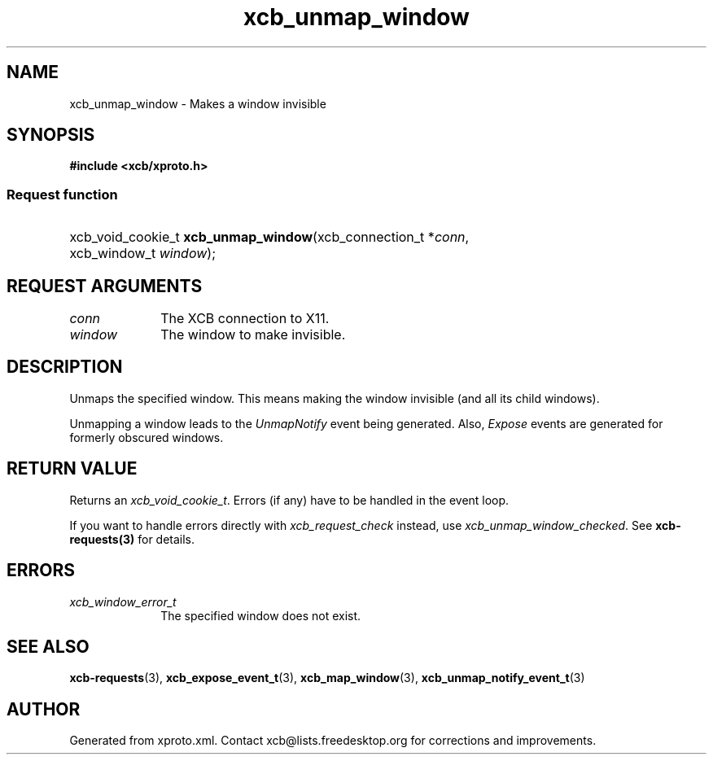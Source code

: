 .TH xcb_unmap_window 3  "libxcb 1.11" "X Version 11" "XCB Requests"
.ad l
.SH NAME
xcb_unmap_window \- Makes a window invisible
.SH SYNOPSIS
.hy 0
.B #include <xcb/xproto.h>
.SS Request function
.HP
xcb_void_cookie_t \fBxcb_unmap_window\fP(xcb_connection_t\ *\fIconn\fP, xcb_window_t\ \fIwindow\fP);
.br
.hy 1
.SH REQUEST ARGUMENTS
.IP \fIconn\fP 1i
The XCB connection to X11.
.IP \fIwindow\fP 1i
The window to make invisible.
.SH DESCRIPTION
Unmaps the specified window. This means making the window invisible (and all
its child windows).

Unmapping a window leads to the \fIUnmapNotify\fP event being generated. Also,
\fIExpose\fP events are generated for formerly obscured windows.
.SH RETURN VALUE
Returns an \fIxcb_void_cookie_t\fP. Errors (if any) have to be handled in the event loop.

If you want to handle errors directly with \fIxcb_request_check\fP instead, use \fIxcb_unmap_window_checked\fP. See \fBxcb-requests(3)\fP for details.
.SH ERRORS
.IP \fIxcb_window_error_t\fP 1i
The specified window does not exist.
.SH SEE ALSO
.BR xcb-requests (3),
.BR xcb_expose_event_t (3),
.BR xcb_map_window (3),
.BR xcb_unmap_notify_event_t (3)
.SH AUTHOR
Generated from xproto.xml. Contact xcb@lists.freedesktop.org for corrections and improvements.
